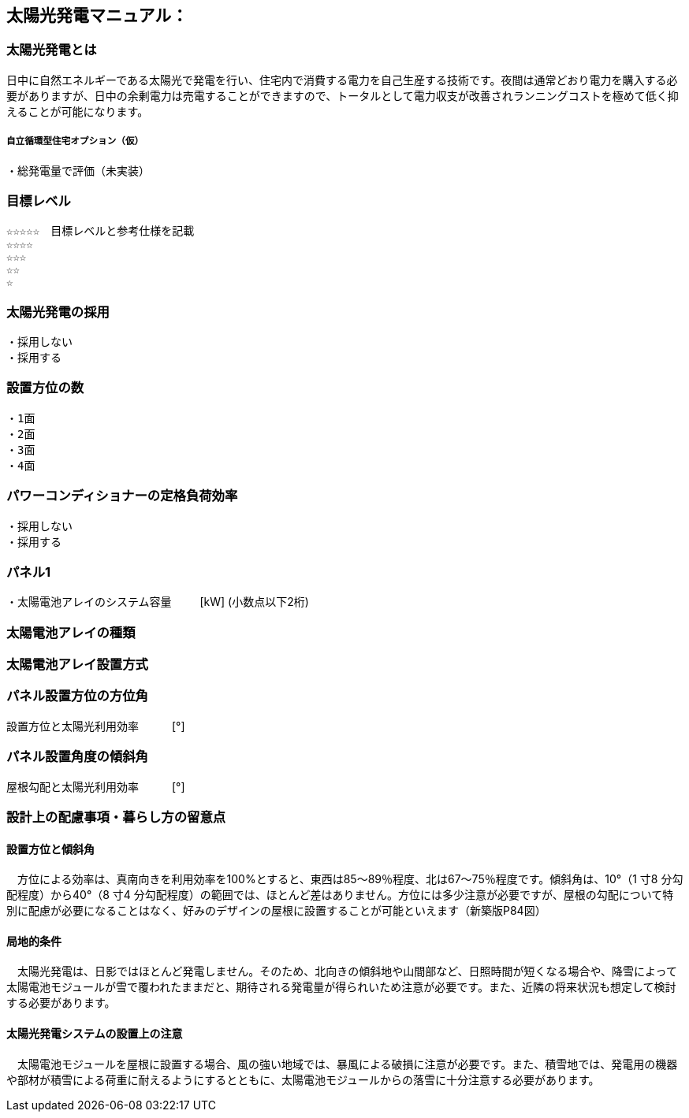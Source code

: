 
== 太陽光発電マニュアル：

=== 太陽光発電とは
日中に自然エネルギーである太陽光で発電を行い、住宅内で消費する電力を自己生産する技術です。夜間は通常どおり電力を購入する必要がありますが、日中の余剰電力は売電することができますので、トータルとして電力収支が改善されランニングコストを極めて低く抑えることが可能になります。

===== 自立循環型住宅オプション（仮）
  ・総発電量で評価（未実装）

=== 目標レベル
  ☆☆☆☆☆　目標レベルと参考仕様を記載
  ☆☆☆☆
  ☆☆☆
  ☆☆
  ☆

=== 太陽光発電の採用
 ・採用しない
 ・採用する

=== 設置方位の数
 ・1面
 ・2面
 ・3面
 ・4面
 
=== パワーコンディショナーの定格負荷効率
 ・採用しない
 ・採用する

=== パネル1
・太陽電池アレイのシステム容量
　　  [kW] (小数点以下2桁)

=== 太陽電池アレイの種類

=== 太陽電池アレイ設置方式

=== パネル設置方位の方位角
設置方位と太陽光利用効率　　　[°]

=== パネル設置角度の傾斜角
屋根勾配と太陽光利用効率　　　[°]


=== 設計上の配慮事項・暮らし方の留意点

==== 設置方位と傾斜角
　方位による効率は、真南向きを利用効率を100%とすると、東西は85～89％程度、北は67～75％程度です。傾斜角は、10°（1 寸8 分勾配程度）から40°（8 寸4 分勾配程度）の範囲では、ほとんど差はありません。方位には多少注意が必要ですが、屋根の勾配について特別に配慮が必要になることはなく、好みのデザインの屋根に設置することが可能といえます（新築版P84図）

==== 局地的条件
　太陽光発電は、日影ではほとんど発電しません。そのため、北向きの傾斜地や山間部など、日照時間が短くなる場合や、降雪によって太陽電池モジュールが雪で覆われたままだと、期待される発電量が得られいため注意が必要です。また、近隣の将来状況も想定して検討する必要があります。

==== 太陽光発電システムの設置上の注意
　太陽電池モジュールを屋根に設置する場合、風の強い地域では、暴風による破損に注意が必要です。また、積雪地では、発電用の機器や部材が積雪による荷重に耐えるようにするとともに、太陽電池モジュールからの落雪に十分注意する必要があります。
